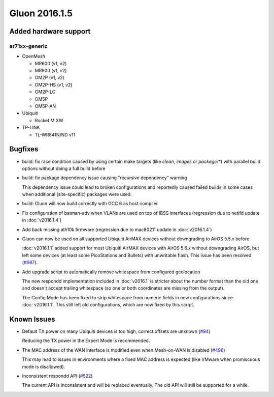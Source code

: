 Gluon 2016.1.5
==============

Added hardware support
~~~~~~~~~~~~~~~~~~~~~~

ar71xx-generic
^^^^^^^^^^^^^^

* OpenMesh

  - MR600 (v1, v2)
  - MR900 (v1, v2)
  - OM2P (v1, v2)
  - OM2P-HS (v1, v2)
  - OM2P-LC
  - OM5P
  - OM5P-AN

* Ubiquiti

  - Rocket M XW

* TP-LINK

  - TL-WR841N/ND v11

Bugfixes
~~~~~~~~

* build: fix race condition caused by using certain make targets (like *clean*, *images* or *package/\**)
  with parallel build options without doing a full build before
* build: fix package dependency issue causing "recursive dependency" warning

  This dependency issue could lead to broken configurations and reportedly caused failed builds in some cases
  when additional (site-specific) packages were used.
* build: Gluon will now build correctly with GCC 6 as host compiler
* Fix configuration of batman-adv when VLANs are used on top of IBSS interfaces (regression due to netifd update in :doc:`v2016.1.4`)
* Add back missing ath10k firmware (regression due to mac80211 update in :doc:`v2016.1.4`)
* Gluon can now be used on all supported Ubiquiti AirMAX devices without downgrading to AirOS 5.5.x before

  :doc:`v2016.1.1` added support for most Ubiquiti AirMAX devices with AirOS 5.6.x without downgrading AirOS,
  but left some devices (at least some PicoStations and Bullets) with unwritable flash. This issue has been
  resolved (`#687 <https://github.com/freifunk-gluon/gluon/issues/687>`_).
* Add upgrade script to automatically remove whitespace from configured geolocation

  The new respondd implementation included in :doc:`v2016.1` is stricter about the number format than the
  old one and doesn't accept trailing whitespace (so one or both coordinates are missing from the output).

  The Config Mode has been fixed to strip whitespace from numeric fields in new configurations since :doc:`v2016.1.1`.
  This still left old configurations, which are now fixed by this script.

Known Issues
~~~~~~~~~~~~

* Default TX power on many Ubiquiti devices is too high, correct offsets are unknown (`#94 <https://github.com/freifunk-gluon/gluon/issues/94>`_)

  Reducing the TX power in the Expert Mode is recommended.

* The MAC address of the WAN interface is modified even when Mesh-on-WAN is disabled (`#496 <https://github.com/freifunk-gluon/gluon/issues/496>`_)

  This may lead to issues in environments where a fixed MAC address is expected (like VMware when promiscuous mode is disallowed).

* Inconsistent respondd API (`#522 <https://github.com/freifunk-gluon/gluon/issues/522>`_)

  The current API is inconsistent and will be replaced eventually. The old API will still be supported for a while.
